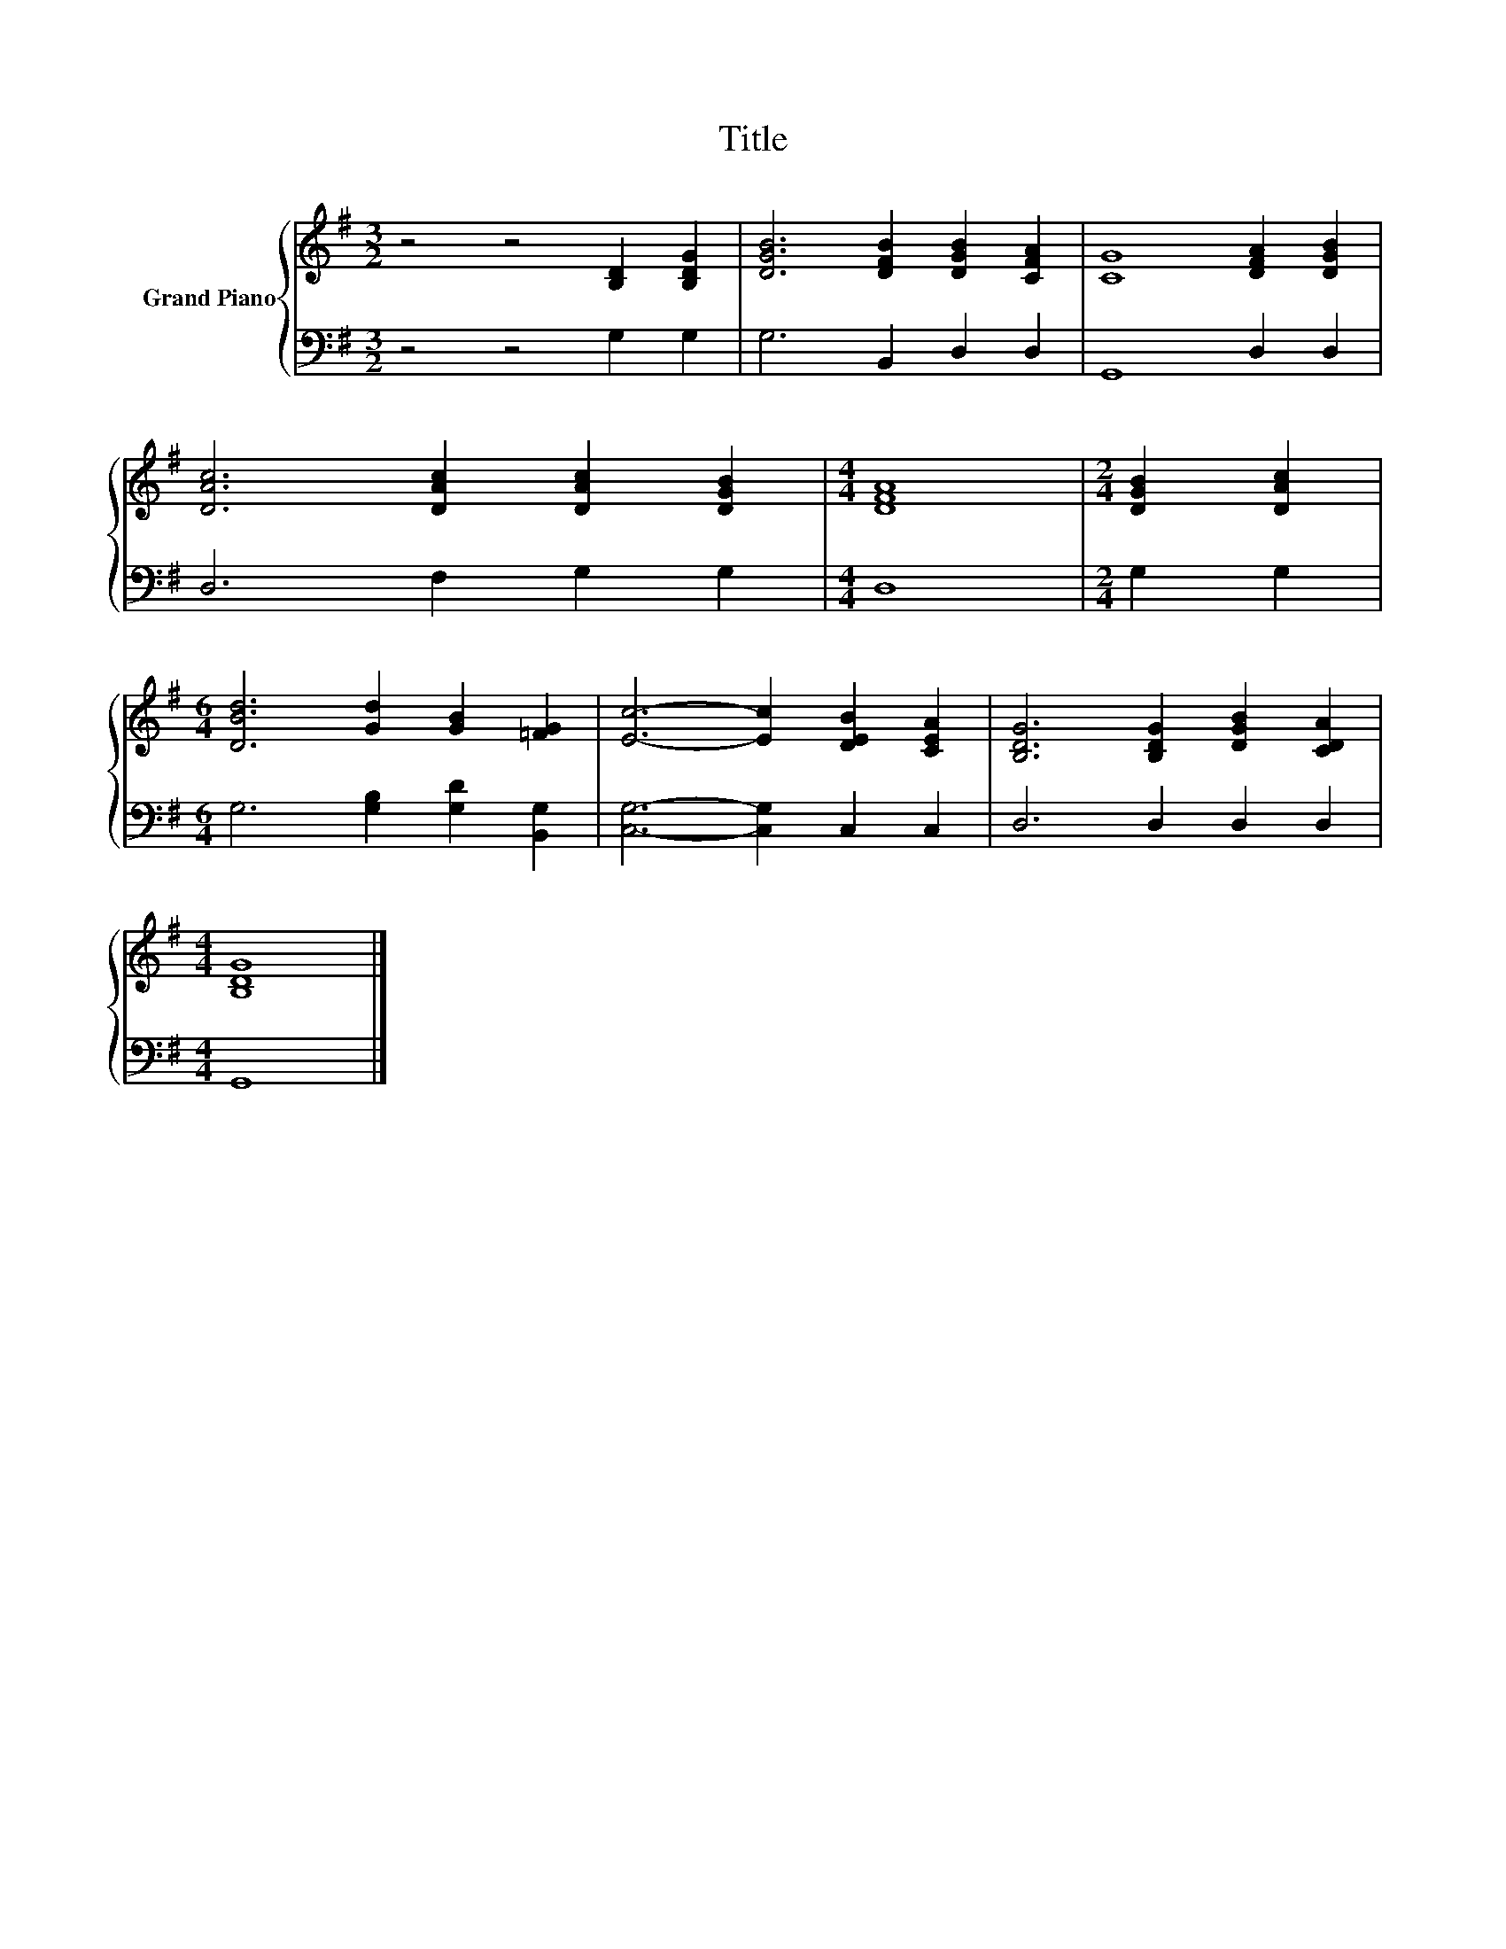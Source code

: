 X:1
T:Title
%%score { 1 | 2 }
L:1/8
M:3/2
K:G
V:1 treble nm="Grand Piano"
V:2 bass 
V:1
 z4 z4 [B,D]2 [B,DG]2 | [DGB]6 [DFB]2 [DGB]2 [CFA]2 | [CG]8 [DFA]2 [DGB]2 | %3
 [DAc]6 [DAc]2 [DAc]2 [DGB]2 |[M:4/4] [DFA]8 |[M:2/4] [DGB]2 [DAc]2 | %6
[M:6/4] [DBd]6 [Gd]2 [GB]2 [=FG]2 | [Ec]6- [Ec]2 [DEB]2 [CEA]2 | [B,DG]6 [B,DG]2 [DGB]2 [CDA]2 | %9
[M:4/4] [B,DG]8 |] %10
V:2
 z4 z4 G,2 G,2 | G,6 B,,2 D,2 D,2 | G,,8 D,2 D,2 | D,6 F,2 G,2 G,2 |[M:4/4] D,8 |[M:2/4] G,2 G,2 | %6
[M:6/4] G,6 [G,B,]2 [G,D]2 [B,,G,]2 | [C,G,]6- [C,G,]2 C,2 C,2 | D,6 D,2 D,2 D,2 |[M:4/4] G,,8 |] %10

